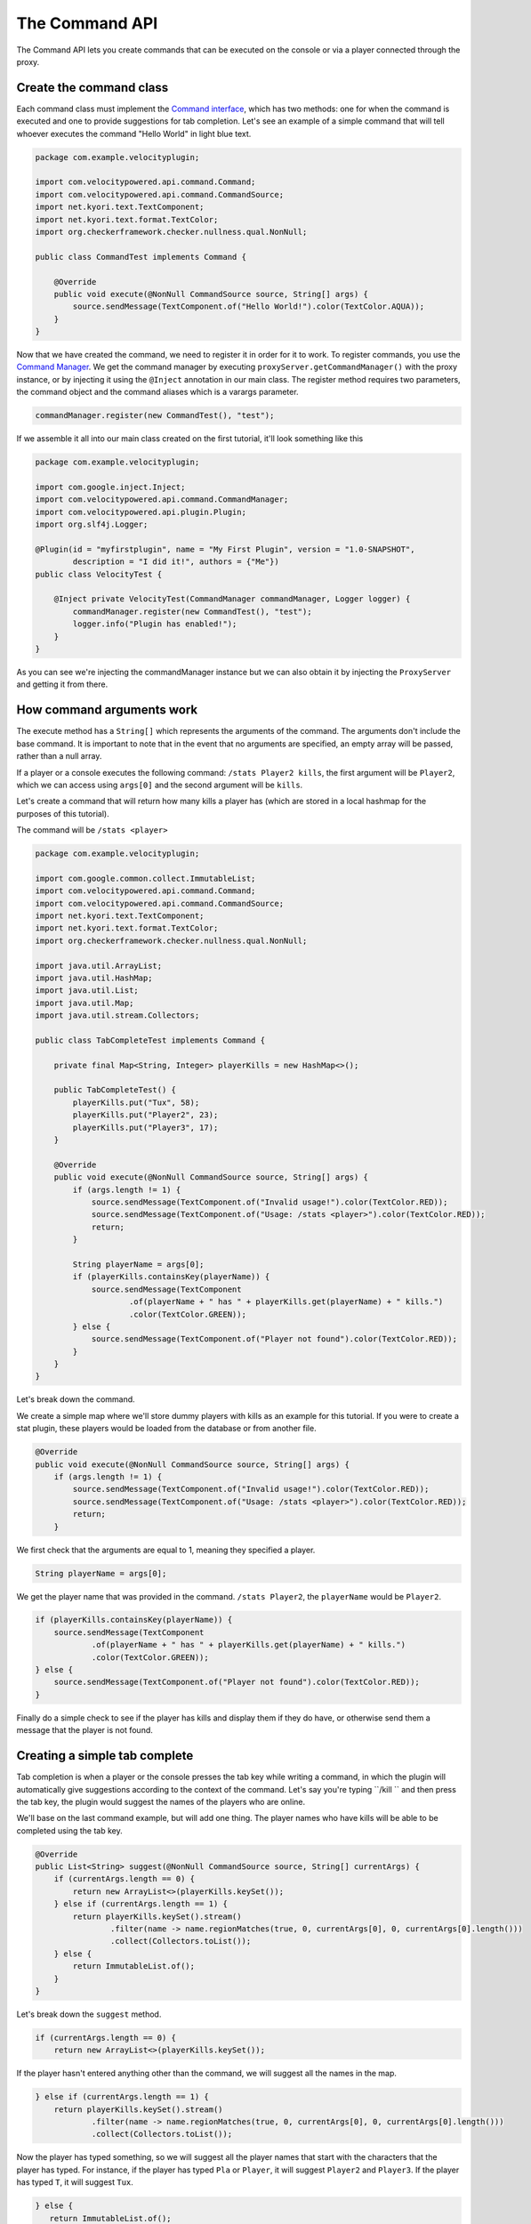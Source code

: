 The Command API
==========================

The Command API lets you create commands that can be executed on the console or
via a player connected through the proxy.

Create the command class
^^^^^^^^^^^^^^^^^^^^^^^^

Each command class must implement the `Command interface <https://github.com/VelocityPowered/Velocity/blob/master/api/src/main/java/com/velocitypowered/api/command/Command.java>`_, which has two methods:
one for when the command is executed and one to provide suggestions for tab completion.
Let's see an example of a simple command that will tell whoever executes the command
"Hello World" in light blue text.

.. code-block:: java

    package com.example.velocityplugin;

    import com.velocitypowered.api.command.Command;
    import com.velocitypowered.api.command.CommandSource;
    import net.kyori.text.TextComponent;
    import net.kyori.text.format.TextColor;
    import org.checkerframework.checker.nullness.qual.NonNull;

    public class CommandTest implements Command {

        @Override
        public void execute(@NonNull CommandSource source, String[] args) {
            source.sendMessage(TextComponent.of("Hello World!").color(TextColor.AQUA));
        }
    }

Now that we have created the command, we need to register it in order for it to work.
To register commands, you use the `Command Manager <https://github.com/VelocityPowered/Velocity/blob/master/api/src/main/java/com/velocitypowered/api/command/CommandManager.java>`_.
We get the command manager by executing ``proxyServer.getCommandManager()`` with 
the proxy instance, or by injecting it using the ``@Inject`` annotation in our
main class. The register method requires two parameters, the command object and 
the command aliases which is a varargs parameter.

.. code-block:: java

    commandManager.register(new CommandTest(), "test");

If we assemble it all into our main class created on the first tutorial, it'll look
something like this

.. code-block:: java

    package com.example.velocityplugin;

    import com.google.inject.Inject;
    import com.velocitypowered.api.command.CommandManager;
    import com.velocitypowered.api.plugin.Plugin;
    import org.slf4j.Logger;

    @Plugin(id = "myfirstplugin", name = "My First Plugin", version = "1.0-SNAPSHOT",
            description = "I did it!", authors = {"Me"})
    public class VelocityTest {

        @Inject private VelocityTest(CommandManager commandManager, Logger logger) {
            commandManager.register(new CommandTest(), "test");
            logger.info("Plugin has enabled!");
        }
    }

As you can see we're injecting the commandManager instance but we can also obtain
it by injecting the ``ProxyServer`` and getting it from there.

How command arguments work
^^^^^^^^^^^^^^^^^^^^^^^^^^

The execute method has a ``String[]`` which represents the arguments of the command.
The arguments don't include the base command. It is important to note that in the
event that no arguments are specified, an empty array will be passed, rather than
a null array. 

If a player or a console executes the following command: ``/stats Player2 kills``,
the first argument will be ``Player2``, which we can access using ``args[0]`` and
the second argument will be ``kills``.

Let's create a command that will return how many kills a player has (which are
stored in a local hashmap for the purposes of this tutorial).

The command will be ``/stats <player>``

.. code-block:: java

    package com.example.velocityplugin;

    import com.google.common.collect.ImmutableList;
    import com.velocitypowered.api.command.Command;
    import com.velocitypowered.api.command.CommandSource;
    import net.kyori.text.TextComponent;
    import net.kyori.text.format.TextColor;
    import org.checkerframework.checker.nullness.qual.NonNull;

    import java.util.ArrayList;
    import java.util.HashMap;
    import java.util.List;
    import java.util.Map;
    import java.util.stream.Collectors;

    public class TabCompleteTest implements Command {

        private final Map<String, Integer> playerKills = new HashMap<>();

        public TabCompleteTest() {
            playerKills.put("Tux", 58);
            playerKills.put("Player2", 23);
            playerKills.put("Player3", 17);
        }

        @Override
        public void execute(@NonNull CommandSource source, String[] args) {
            if (args.length != 1) {
                source.sendMessage(TextComponent.of("Invalid usage!").color(TextColor.RED));
                source.sendMessage(TextComponent.of("Usage: /stats <player>").color(TextColor.RED));
                return;
            }

            String playerName = args[0];
            if (playerKills.containsKey(playerName)) {
                source.sendMessage(TextComponent
                        .of(playerName + " has " + playerKills.get(playerName) + " kills.")
                        .color(TextColor.GREEN));
            } else {
                source.sendMessage(TextComponent.of("Player not found").color(TextColor.RED));
            }
        }
    }

Let's break down the command.

.. code-block:: java
        private final Map<String, Integer> playerKills = new HashMap<>();

        public TabCompleteTest() {
            playerKills.put("Tux", 58);
            playerKills.put("Player2", 23);
            playerKills.put("Player3", 17);
        }

We create a simple map where we'll store dummy players with kills as an example for
this tutorial. If you were to create a stat plugin, these players would be loaded
from the database or from another file.

.. code-block:: java

        @Override
        public void execute(@NonNull CommandSource source, String[] args) {
            if (args.length != 1) {
                source.sendMessage(TextComponent.of("Invalid usage!").color(TextColor.RED));
                source.sendMessage(TextComponent.of("Usage: /stats <player>").color(TextColor.RED));
                return;
            }

We first check that the arguments are equal to 1, meaning they specified a player.

.. code-block:: java

                String playerName = args[0];

We get the player name that was provided in the command. ``/stats Player2``, the
``playerName`` would be ``Player2``.

.. code-block:: java

            if (playerKills.containsKey(playerName)) {
                source.sendMessage(TextComponent
                        .of(playerName + " has " + playerKills.get(playerName) + " kills.")
                        .color(TextColor.GREEN));
            } else {
                source.sendMessage(TextComponent.of("Player not found").color(TextColor.RED));
            }

Finally do a simple check to see if the player has kills and display them if they
do have, or otherwise send them a message that the player is not found.


Creating a simple tab complete
^^^^^^^^^^^^^^^^^^^^^^^^^^^^^^

Tab completion is when a player or the console presses the tab key while writing
a command, in which the plugin will automatically give suggestions according to the
context of the command. Let's say you're typing ``/kill `` and then press the tab
key, the plugin would suggest the names of the players who are online.

We'll base on the last command example, but will add one thing. The player names
who have kills will be able to be completed using the tab key. 

.. code-block:: java

        @Override
        public List<String> suggest(@NonNull CommandSource source, String[] currentArgs) {
            if (currentArgs.length == 0) {
                return new ArrayList<>(playerKills.keySet());
            } else if (currentArgs.length == 1) {
                return playerKills.keySet().stream()
                        .filter(name -> name.regionMatches(true, 0, currentArgs[0], 0, currentArgs[0].length()))
                        .collect(Collectors.toList());
            } else {
                return ImmutableList.of();
            }
        }

Let's break down the ``suggest`` method.

.. code-block:: java

            if (currentArgs.length == 0) {
                return new ArrayList<>(playerKills.keySet());

If the player hasn't entered anything other than the command, we will suggest all
the names in the map.

.. code-block:: java

            } else if (currentArgs.length == 1) {
                return playerKills.keySet().stream()
                        .filter(name -> name.regionMatches(true, 0, currentArgs[0], 0, currentArgs[0].length()))
                        .collect(Collectors.toList());

Now the player has typed something, so we will suggest all the player names that
start with the characters that the player has typed. For instance, if the player
has typed ``Pla`` or ``Player``, it will suggest ``Player2`` and ``Player3``. If
the player has typed ``T``, it will suggest ``Tux``.

.. code-block:: java

             } else {
                return ImmutableList.of();
             }

If the player tries to autocomplete more than one argument, we return an empty
list since our command only has one argument.